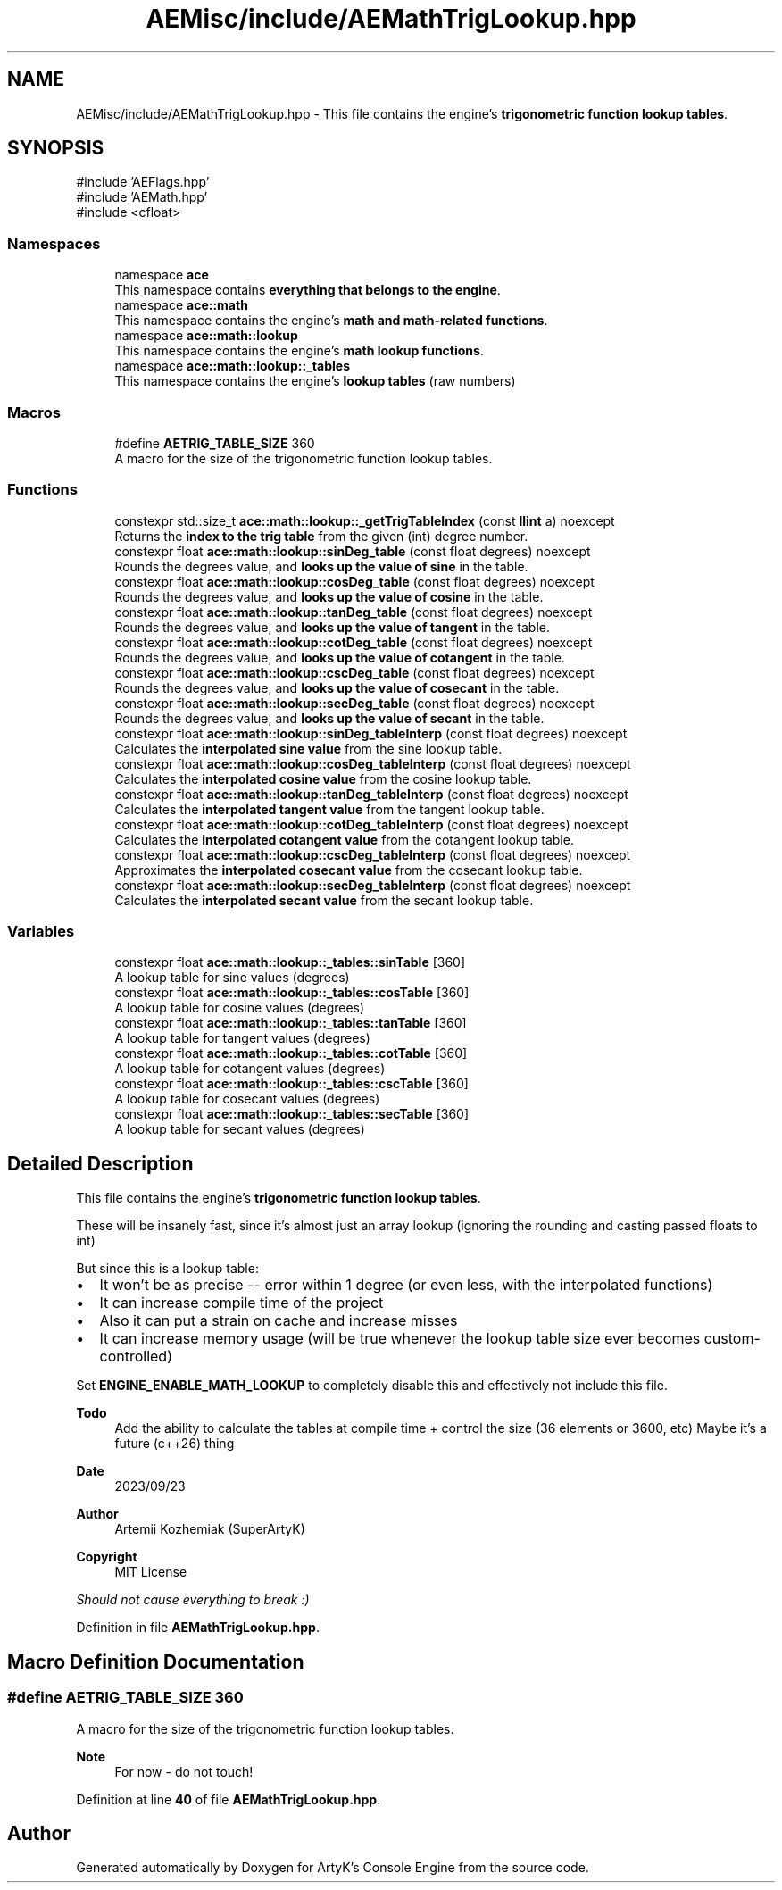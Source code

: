 .TH "AEMisc/include/AEMathTrigLookup.hpp" 3 "Mon Mar 18 2024 18:44:24" "Version v0.0.8.5a" "ArtyK's Console Engine" \" -*- nroff -*-
.ad l
.nh
.SH NAME
AEMisc/include/AEMathTrigLookup.hpp \- This file contains the engine's \fBtrigonometric function lookup tables\fP\&.  

.SH SYNOPSIS
.br
.PP
\fR#include 'AEFlags\&.hpp'\fP
.br
\fR#include 'AEMath\&.hpp'\fP
.br
\fR#include <cfloat>\fP
.br

.SS "Namespaces"

.in +1c
.ti -1c
.RI "namespace \fBace\fP"
.br
.RI "This namespace contains \fBeverything that belongs to the engine\fP\&. "
.ti -1c
.RI "namespace \fBace::math\fP"
.br
.RI "This namespace contains the engine's \fBmath and math-related functions\fP\&. "
.ti -1c
.RI "namespace \fBace::math::lookup\fP"
.br
.RI "This namespace contains the engine's \fBmath lookup functions\fP\&. "
.ti -1c
.RI "namespace \fBace::math::lookup::_tables\fP"
.br
.RI "This namespace contains the engine's \fBlookup tables\fP (raw numbers) "
.in -1c
.SS "Macros"

.in +1c
.ti -1c
.RI "#define \fBAETRIG_TABLE_SIZE\fP   360"
.br
.RI "A macro for the size of the trigonometric function lookup tables\&. "
.in -1c
.SS "Functions"

.in +1c
.ti -1c
.RI "constexpr std::size_t \fBace::math::lookup::_getTrigTableIndex\fP (const \fBllint\fP a) noexcept"
.br
.RI "Returns the \fBindex to the trig table\fP from the given (int) degree number\&. "
.ti -1c
.RI "constexpr float \fBace::math::lookup::sinDeg_table\fP (const float degrees) noexcept"
.br
.RI "Rounds the degrees value, and \fBlooks up the value of sine\fP in the table\&. "
.ti -1c
.RI "constexpr float \fBace::math::lookup::cosDeg_table\fP (const float degrees) noexcept"
.br
.RI "Rounds the degrees value, and \fBlooks up the value of cosine\fP in the table\&. "
.ti -1c
.RI "constexpr float \fBace::math::lookup::tanDeg_table\fP (const float degrees) noexcept"
.br
.RI "Rounds the degrees value, and \fBlooks up the value of tangent\fP in the table\&. "
.ti -1c
.RI "constexpr float \fBace::math::lookup::cotDeg_table\fP (const float degrees) noexcept"
.br
.RI "Rounds the degrees value, and \fBlooks up the value of cotangent\fP in the table\&. "
.ti -1c
.RI "constexpr float \fBace::math::lookup::cscDeg_table\fP (const float degrees) noexcept"
.br
.RI "Rounds the degrees value, and \fBlooks up the value of cosecant\fP in the table\&. "
.ti -1c
.RI "constexpr float \fBace::math::lookup::secDeg_table\fP (const float degrees) noexcept"
.br
.RI "Rounds the degrees value, and \fBlooks up the value of secant\fP in the table\&. "
.ti -1c
.RI "constexpr float \fBace::math::lookup::sinDeg_tableInterp\fP (const float degrees) noexcept"
.br
.RI "Calculates the \fBinterpolated sine value\fP from the sine lookup table\&. "
.ti -1c
.RI "constexpr float \fBace::math::lookup::cosDeg_tableInterp\fP (const float degrees) noexcept"
.br
.RI "Calculates the \fBinterpolated cosine value\fP from the cosine lookup table\&. "
.ti -1c
.RI "constexpr float \fBace::math::lookup::tanDeg_tableInterp\fP (const float degrees) noexcept"
.br
.RI "Calculates the \fBinterpolated tangent value\fP from the tangent lookup table\&. "
.ti -1c
.RI "constexpr float \fBace::math::lookup::cotDeg_tableInterp\fP (const float degrees) noexcept"
.br
.RI "Calculates the \fBinterpolated cotangent value\fP from the cotangent lookup table\&. "
.ti -1c
.RI "constexpr float \fBace::math::lookup::cscDeg_tableInterp\fP (const float degrees) noexcept"
.br
.RI "Approximates the \fBinterpolated cosecant value\fP from the cosecant lookup table\&. "
.ti -1c
.RI "constexpr float \fBace::math::lookup::secDeg_tableInterp\fP (const float degrees) noexcept"
.br
.RI "Calculates the \fBinterpolated secant value\fP from the secant lookup table\&. "
.in -1c
.SS "Variables"

.in +1c
.ti -1c
.RI "constexpr float \fBace::math::lookup::_tables::sinTable\fP [360]"
.br
.RI "A lookup table for sine values (degrees) "
.ti -1c
.RI "constexpr float \fBace::math::lookup::_tables::cosTable\fP [360]"
.br
.RI "A lookup table for cosine values (degrees) "
.ti -1c
.RI "constexpr float \fBace::math::lookup::_tables::tanTable\fP [360]"
.br
.RI "A lookup table for tangent values (degrees) "
.ti -1c
.RI "constexpr float \fBace::math::lookup::_tables::cotTable\fP [360]"
.br
.RI "A lookup table for cotangent values (degrees) "
.ti -1c
.RI "constexpr float \fBace::math::lookup::_tables::cscTable\fP [360]"
.br
.RI "A lookup table for cosecant values (degrees) "
.ti -1c
.RI "constexpr float \fBace::math::lookup::_tables::secTable\fP [360]"
.br
.RI "A lookup table for secant values (degrees) "
.in -1c
.SH "Detailed Description"
.PP 
This file contains the engine's \fBtrigonometric function lookup tables\fP\&. 

These will be insanely fast, since it's almost just an array lookup (ignoring the rounding and casting passed floats to int)
.PP
But since this is a lookup table:
.IP "\(bu" 2
It won't be as precise -- error within 1 degree (or even less, with the interpolated functions)
.IP "\(bu" 2
It can increase compile time of the project
.IP "\(bu" 2
Also it can put a strain on cache and increase misses
.IP "\(bu" 2
It can increase memory usage (will be true whenever the lookup table size ever becomes custom-controlled)
.PP
.PP
Set \fBENGINE_ENABLE_MATH_LOOKUP\fP to completely disable this and effectively not include this file\&.
.PP
\fBTodo\fP
.RS 4
Add the ability to calculate the tables at compile time + control the size (36 elements or 3600, etc) Maybe it's a future (c++26) thing
.RE
.PP
.PP
\fBDate\fP
.RS 4
2023/09/23
.RE
.PP
\fBAuthor\fP
.RS 4
Artemii Kozhemiak (SuperArtyK)
.RE
.PP
\fBCopyright\fP
.RS 4
MIT License
.RE
.PP
\fIShould not cause everything to break :)\fP 
.PP
Definition in file \fBAEMathTrigLookup\&.hpp\fP\&.
.SH "Macro Definition Documentation"
.PP 
.SS "#define AETRIG_TABLE_SIZE   360"

.PP
A macro for the size of the trigonometric function lookup tables\&. 
.PP
\fBNote\fP
.RS 4
For now - do not touch! 
.RE
.PP

.PP
Definition at line \fB40\fP of file \fBAEMathTrigLookup\&.hpp\fP\&.
.SH "Author"
.PP 
Generated automatically by Doxygen for ArtyK's Console Engine from the source code\&.
